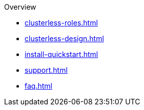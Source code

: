 .Overview
* xref:clusterless-roles.adoc[]
* xref:clusterless-design.adoc[]
* xref:install-quickstart.adoc[]
* xref:support.adoc[]
* xref:faq.adoc[]
